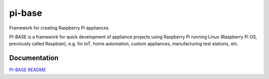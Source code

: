 pi-base
=======

Framework for creating Raspberry Pi appliances.

PI-BASE is a framework for quick development of appliance projects using
Raspberry Pi running Linux (Raspberry Pi OS, previously called
Raspbian), e.g. for IoT, home automation, custom appliances,
manufacturing test stations, etc.

Documentation
-------------

`PI-BASE README <pi_base/README.rst>`__

